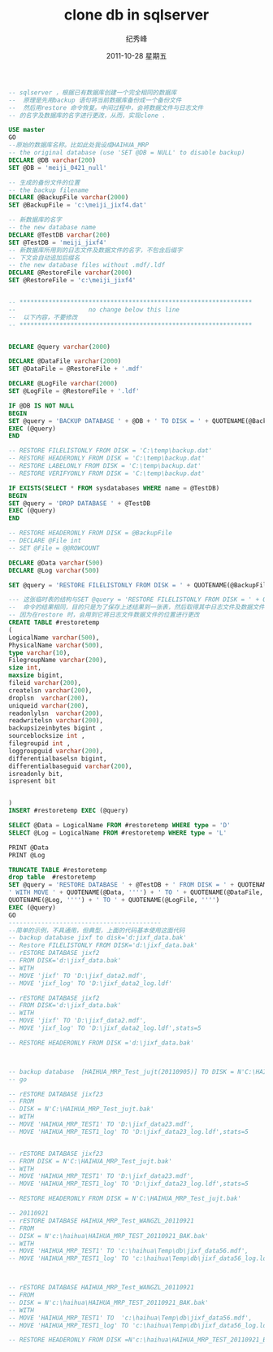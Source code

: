 # -*- coding:utf-8 -*-
#+LANGUAGE:  zh
#+TITLE:     clone db in sqlserver 
#+AUTHOR:    纪秀峰
#+EMAIL:     jixiuf@gmail.com
#+DATE:     2011-10-28 星期五
#+DESCRIPTION:clone db in sqlserver 
#+KEYWORDS: sql server 
#+OPTIONS:   H:2 num:nil toc:t \n:t @:t ::t |:t ^:t -:t f:t *:t <:t
#+OPTIONS:   TeX:t LaTeX:t skip:nil d:nil todo:t pri:nil 
#+INFOJS_OPT: view:nil toc:nil ltoc:t mouse:underline buttons:0 path:http://orgmode.org/org-info.js
#+EXPORT_SELECT_TAGS: export
#+EXPORT_EXCLUDE_TAGS: noexport
#+FILETAGS: @SQL

#+begin_src sql
-- sqlserver ，根据已有数据库创建一个完全相同的数据库
--  原理是先用backup 语句将当前数据库备份成一个备份文件
--  然后用restore 命令恢复。中间过程中，会将数据文件与日志文件
-- 的名字及数据库的名字进行更改，从而，实现clone .

USE master
GO
--原始的数据库名称。比如此处我设成HAIHUA_MRP 
-- the original database (use 'SET @DB = NULL' to disable backup)
DECLARE @DB varchar(200)
SET @DB = 'meiji_0421_null'

-- 生成的备份文件的位置
-- the backup filename
DECLARE @BackupFile varchar(2000)
SET @BackupFile = 'c:\meiji_jixf4.dat'

-- 新数据库的名字
-- the new database name
DECLARE @TestDB varchar(200)
SET @TestDB = 'meiji_jixf4'
-- 新数据库所用到的日志文件及数据文件的名字，不包含后缀字
-- 下文会自动追加后缀名
-- the new database files without .mdf/.ldf
DECLARE @RestoreFile varchar(2000)
SET @RestoreFile = 'c:\meiji_jixf4'


-- ****************************************************************
--                    no change below this line
--  以下内容，不要修改
-- ****************************************************************


DECLARE @query varchar(2000)

DECLARE @DataFile varchar(2000)
SET @DataFile = @RestoreFile + '.mdf'

DECLARE @LogFile varchar(2000)
SET @LogFile = @RestoreFile + '.ldf'

IF @DB IS NOT NULL
BEGIN
SET @query = 'BACKUP DATABASE ' + @DB + ' TO DISK = ' + QUOTENAME(@BackupFile, '''')
EXEC (@query)
END

-- RESTORE FILELISTONLY FROM DISK = 'C:\temp\backup.dat'
-- RESTORE HEADERONLY FROM DISK = 'C:\temp\backup.dat'
-- RESTORE LABELONLY FROM DISK = 'C:\temp\backup.dat'
-- RESTORE VERIFYONLY FROM DISK = 'C:\temp\backup.dat'

IF EXISTS(SELECT * FROM sysdatabases WHERE name = @TestDB)
BEGIN
SET @query = 'DROP DATABASE ' + @TestDB
EXEC (@query)
END

-- RESTORE HEADERONLY FROM DISK = @BackupFile
-- DECLARE @File int
-- SET @File = @@ROWCOUNT

DECLARE @Data varchar(500)
DECLARE @Log varchar(500)

SET @query = 'RESTORE FILELISTONLY FROM DISK = ' + QUOTENAME(@BackupFile , '''')

--- 这张临时表的结构与SET @query = 'RESTORE FILELISTONLY FROM DISK = ' + QUOTENAME(@BackupFile , '''')
--  命令的结果相同，目的只是为了保存上述结果到一张表，然后取得其中日志文件及数据文件的logicalName
-- 因为在restore 时，会用到它将日志文件数据文件的位置进行更改
CREATE TABLE #restoretemp
(
LogicalName varchar(500),
PhysicalName varchar(500),
type varchar(10),
FilegroupName varchar(200),
size int,
maxsize bigint,
fileid varchar(200),
createlsn varchar(200),
droplsn  varchar(200),
uniqueid varchar(200),
readonlylsn  varchar(200),
readwritelsn varchar(200),
backupsizeinbytes bigint ,
sourceblocksize int ,
filegroupid int ,
loggroupguid varchar(200),
differentialbaselsn bigint,
differentialbaseguid varchar(200),
isreadonly bit,
ispresent bit


)
INSERT #restoretemp EXEC (@query)

SELECT @Data = LogicalName FROM #restoretemp WHERE type = 'D'
SELECT @Log = LogicalName FROM #restoretemp WHERE type = 'L'

PRINT @Data
PRINT @Log

TRUNCATE TABLE #restoretemp
drop table  #restoretemp
SET @query = 'RESTORE DATABASE ' + @TestDB + ' FROM DISK = ' + QUOTENAME(@BackupFile, '''') + 
' WITH MOVE ' + QUOTENAME(@Data, '''') + ' TO ' + QUOTENAME(@DataFile, '''') + ', MOVE ' +
QUOTENAME(@Log, '''') + ' TO ' + QUOTENAME(@LogFile, '''')  
EXEC (@query)
GO
------------------------------------------
--简单的示例，不具通用，但典型，上面的代码基本使用这面代码
-- backup database jixf to disk='d:jixf_data.bak'
-- Restore FILELISTONLY FROM DISK='d:\jixf_data.bak'
-- rESTORE DATABASE jixf2
-- FROM DISK='d:\jixf_data.bak'
-- WITH
-- MOVE 'jixf' TO 'D:\jixf_data2.mdf',
-- MOVE 'jixf_log' TO 'D:\jixf_data2_log.ldf'

-- rESTORE DATABASE jixf2
-- FROM DISK='d:\jixf_data.bak'
-- WITH
-- MOVE 'jixf' TO 'D:\jixf_data2.mdf',
-- MOVE 'jixf_log' TO 'D:\jixf_data2_log.ldf',stats=5

-- RESTORE HEADERONLY FROM DISK ='d:\jixf_data.bak'



-- backup database  [HAIHUA_MRP_Test_jujt(20110905)] TO DISK = N'C:\HAIHUA_MRP_Test_jujt.bak'  
-- go

-- rESTORE DATABASE jixf23
-- FROM
-- DISK = N'C:\HAIHUA_MRP_Test_jujt.bak'
-- WITH
-- MOVE 'HAIHUA_MRP_TEST1' TO 'D:\jixf_data23.mdf',
-- MOVE 'HAIHUA_MRP_TEST1_log' TO 'D:\jixf_data23_log.ldf',stats=5


-- rESTORE DATABASE jixf23
-- FROM DISK = N'C:\HAIHUA_MRP_Test_jujt.bak'
-- WITH
-- MOVE 'HAIHUA_MRP_TEST1' TO 'D:\jixf_data23.mdf',
-- MOVE 'HAIHUA_MRP_TEST1_log' TO 'D:\jixf_data23_log.ldf',stats=5

-- RESTORE HEADERONLY FROM DISK = N'C:\HAIHUA_MRP_Test_jujt.bak'

-- 20110921
-- rESTORE DATABASE HAIHUA_MRP_Test_WANGZL_20110921
-- FROM
-- DISK = N'c:\haihua\HAIHUA_MRP_TEST_20110921_BAK.bak'
-- WITH
-- MOVE 'HAIHUA_MRP_TEST1' TO 'c:\haihua\Temp\db\jixf_data56.mdf',
-- MOVE 'HAIHUA_MRP_TEST1_log' TO 'c:\haihua\Temp\db\jixf_data56_log.ldf',stats=5



-- rESTORE DATABASE HAIHUA_MRP_Test_WANGZL_20110921
-- FROM 
-- DISK = N'c:\haihua\HAIHUA_MRP_TEST_20110921_BAK.bak'
-- WITH
-- MOVE 'HAIHUA_MRP_TEST1' TO  'c:\haihua\Temp\db\jixf_data56.mdf',
-- MOVE 'HAIHUA_MRP_TEST1_log' TO 'c:\haihua\Temp\db\jixf_data56_log.ldf',stats=5

-- RESTORE HEADERONLY FROM DISK =N'c:\haihua\HAIHUA_MRP_TEST_20110921_BAK.bak'
#+end_src
